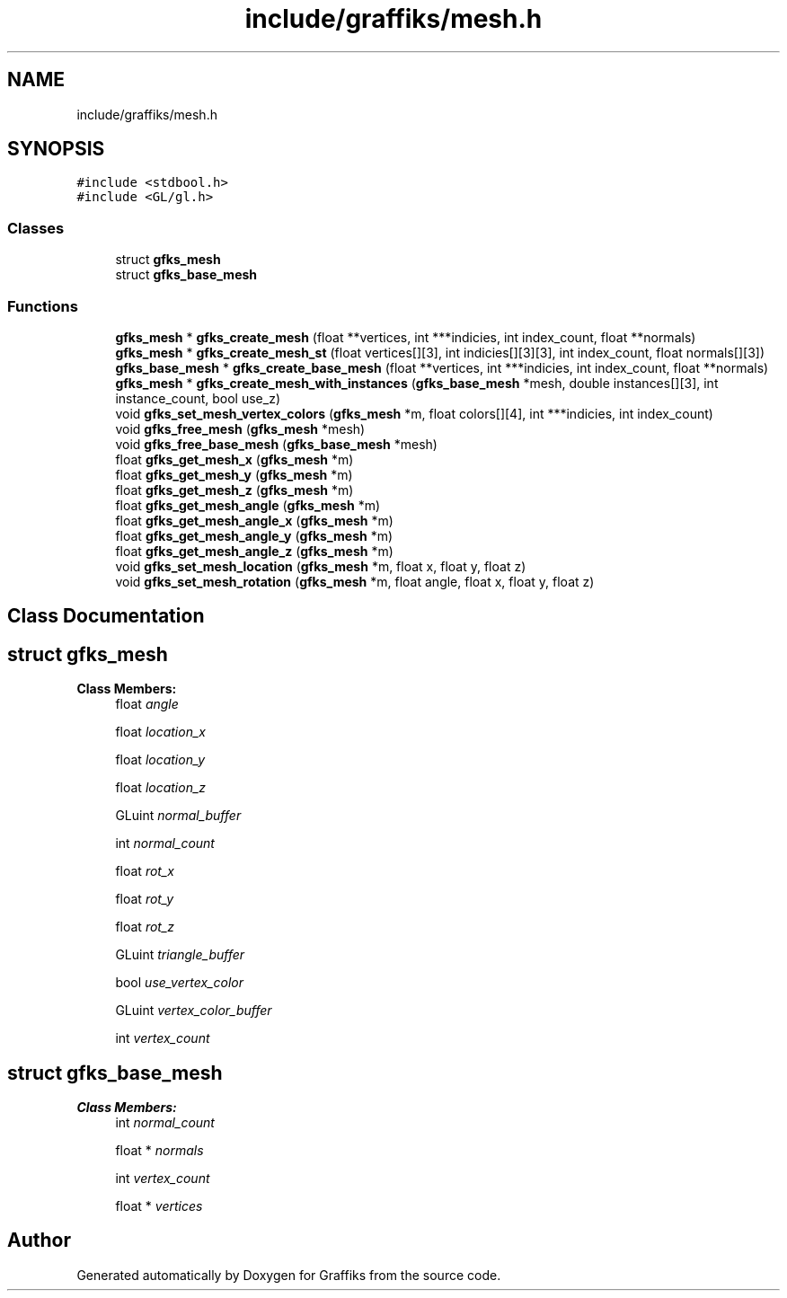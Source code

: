 .TH "include/graffiks/mesh.h" 3 "Tue Dec 10 2019" "Graffiks" \" -*- nroff -*-
.ad l
.nh
.SH NAME
include/graffiks/mesh.h
.SH SYNOPSIS
.br
.PP
\fC#include <stdbool\&.h>\fP
.br
\fC#include <GL/gl\&.h>\fP
.br

.SS "Classes"

.in +1c
.ti -1c
.RI "struct \fBgfks_mesh\fP"
.br
.ti -1c
.RI "struct \fBgfks_base_mesh\fP"
.br
.in -1c
.SS "Functions"

.in +1c
.ti -1c
.RI "\fBgfks_mesh\fP * \fBgfks_create_mesh\fP (float **vertices, int ***indicies, int index_count, float **normals)"
.br
.ti -1c
.RI "\fBgfks_mesh\fP * \fBgfks_create_mesh_st\fP (float vertices[][3], int indicies[][3][3], int index_count, float normals[][3])"
.br
.ti -1c
.RI "\fBgfks_base_mesh\fP * \fBgfks_create_base_mesh\fP (float **vertices, int ***indicies, int index_count, float **normals)"
.br
.ti -1c
.RI "\fBgfks_mesh\fP * \fBgfks_create_mesh_with_instances\fP (\fBgfks_base_mesh\fP *mesh, double instances[][3], int instance_count, bool use_z)"
.br
.ti -1c
.RI "void \fBgfks_set_mesh_vertex_colors\fP (\fBgfks_mesh\fP *m, float colors[][4], int ***indicies, int index_count)"
.br
.ti -1c
.RI "void \fBgfks_free_mesh\fP (\fBgfks_mesh\fP *mesh)"
.br
.ti -1c
.RI "void \fBgfks_free_base_mesh\fP (\fBgfks_base_mesh\fP *mesh)"
.br
.ti -1c
.RI "float \fBgfks_get_mesh_x\fP (\fBgfks_mesh\fP *m)"
.br
.ti -1c
.RI "float \fBgfks_get_mesh_y\fP (\fBgfks_mesh\fP *m)"
.br
.ti -1c
.RI "float \fBgfks_get_mesh_z\fP (\fBgfks_mesh\fP *m)"
.br
.ti -1c
.RI "float \fBgfks_get_mesh_angle\fP (\fBgfks_mesh\fP *m)"
.br
.ti -1c
.RI "float \fBgfks_get_mesh_angle_x\fP (\fBgfks_mesh\fP *m)"
.br
.ti -1c
.RI "float \fBgfks_get_mesh_angle_y\fP (\fBgfks_mesh\fP *m)"
.br
.ti -1c
.RI "float \fBgfks_get_mesh_angle_z\fP (\fBgfks_mesh\fP *m)"
.br
.ti -1c
.RI "void \fBgfks_set_mesh_location\fP (\fBgfks_mesh\fP *m, float x, float y, float z)"
.br
.ti -1c
.RI "void \fBgfks_set_mesh_rotation\fP (\fBgfks_mesh\fP *m, float angle, float x, float y, float z)"
.br
.in -1c
.SH "Class Documentation"
.PP 
.SH "struct gfks_mesh"
.PP 
\fBClass Members:\fP
.RS 4
float \fIangle\fP 
.br
.PP
float \fIlocation_x\fP 
.br
.PP
float \fIlocation_y\fP 
.br
.PP
float \fIlocation_z\fP 
.br
.PP
GLuint \fInormal_buffer\fP 
.br
.PP
int \fInormal_count\fP 
.br
.PP
float \fIrot_x\fP 
.br
.PP
float \fIrot_y\fP 
.br
.PP
float \fIrot_z\fP 
.br
.PP
GLuint \fItriangle_buffer\fP 
.br
.PP
bool \fIuse_vertex_color\fP 
.br
.PP
GLuint \fIvertex_color_buffer\fP 
.br
.PP
int \fIvertex_count\fP 
.br
.PP
.RE
.PP
.SH "struct gfks_base_mesh"
.PP 
\fBClass Members:\fP
.RS 4
int \fInormal_count\fP 
.br
.PP
float * \fInormals\fP 
.br
.PP
int \fIvertex_count\fP 
.br
.PP
float * \fIvertices\fP 
.br
.PP
.RE
.PP
.SH "Author"
.PP 
Generated automatically by Doxygen for Graffiks from the source code\&.
